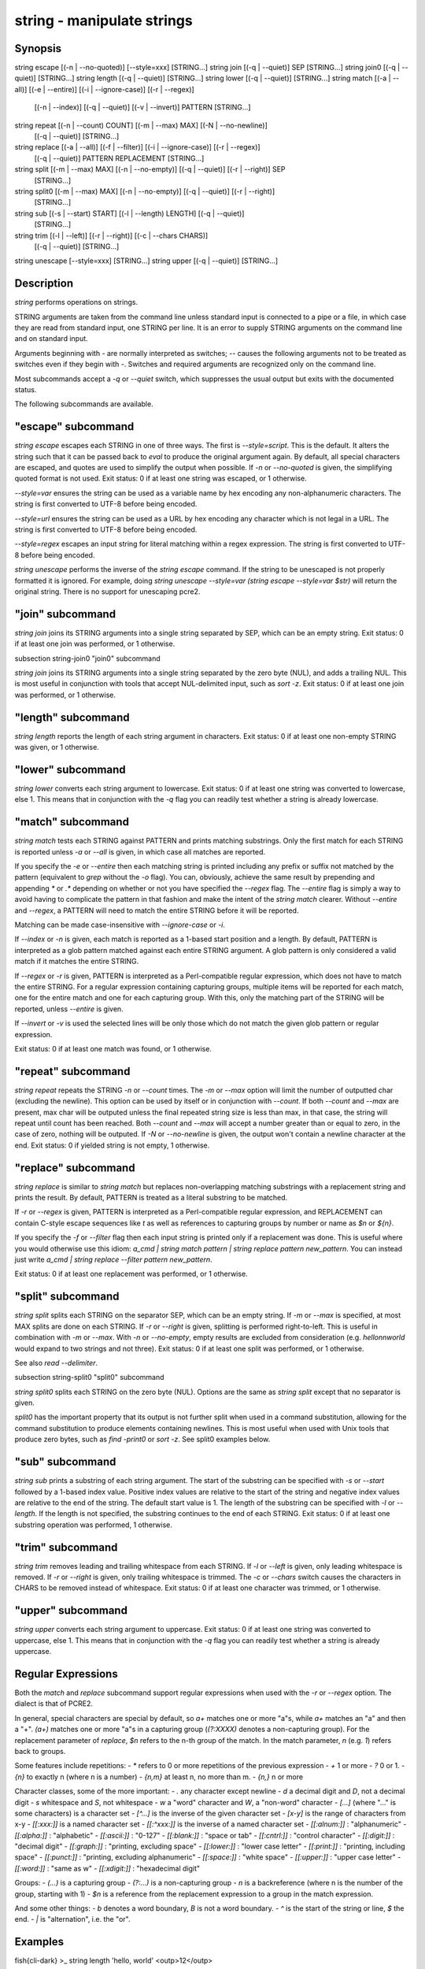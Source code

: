 string - manipulate strings
==========================================

Synopsis
--------

string escape [(-n | --no-quoted)] [--style=xxx] [STRING...]
string join [(-q | --quiet)] SEP [STRING...]
string join0 [(-q | --quiet)] [STRING...]
string length [(-q | --quiet)] [STRING...]
string lower [(-q | --quiet)] [STRING...]
string match [(-a | --all)] [(-e | --entire)] [(-i | --ignore-case)] [(-r | --regex)]
             [(-n | --index)] [(-q | --quiet)] [(-v | --invert)] PATTERN [STRING...]
string repeat [(-n | --count) COUNT] [(-m | --max) MAX] [(-N | --no-newline)]
              [(-q | --quiet)] [STRING...]
string replace [(-a | --all)] [(-f | --filter)] [(-i | --ignore-case)] [(-r | --regex)]
               [(-q | --quiet)] PATTERN REPLACEMENT [STRING...]
string split [(-m | --max) MAX] [(-n | --no-empty)] [(-q | --quiet)] [(-r | --right)] SEP
             [STRING...]
string split0 [(-m | --max) MAX] [(-n | --no-empty)] [(-q | --quiet)] [(-r | --right)]
              [STRING...]
string sub [(-s | --start) START] [(-l | --length) LENGTH] [(-q | --quiet)]
           [STRING...]
string trim [(-l | --left)] [(-r | --right)] [(-c | --chars CHARS)]
            [(-q | --quiet)] [STRING...]
string unescape [--style=xxx] [STRING...]
string upper [(-q | --quiet)] [STRING...]



Description
------------

`string` performs operations on strings.

STRING arguments are taken from the command line unless standard input is connected to a pipe or a file, in which case they are read from standard input, one STRING per line. It is an error to supply STRING arguments on the command line and on standard input.

Arguments beginning with `-` are normally interpreted as switches; `--` causes the following arguments not to be treated as switches even if they begin with `-`. Switches and required arguments are recognized only on the command line.

Most subcommands accept a `-q` or `--quiet` switch, which suppresses the usual output but exits with the documented status.

The following subcommands are available.

"escape" subcommand
------------

`string escape` escapes each STRING in one of three ways. The first is `--style=script`. This is the default. It alters the string such that it can be passed back to `eval` to produce the original argument again. By default, all special characters are escaped, and quotes are used to simplify the output when possible. If `-n` or `--no-quoted` is given, the simplifying quoted format is not used. Exit status: 0 if at least one string was escaped, or 1 otherwise.

`--style=var` ensures the string can be used as a variable name by hex encoding any non-alphanumeric characters. The string is first converted to UTF-8 before being encoded.

`--style=url` ensures the string can be used as a URL by hex encoding any character which is not legal in a URL. The string is first converted to UTF-8 before being encoded.

`--style=regex` escapes an input string for literal matching within a regex expression. The string is first converted to UTF-8 before being encoded.

`string unescape` performs the inverse of the `string escape` command. If the string to be unescaped is not properly formatted it is ignored. For example, doing `string unescape --style=var (string escape --style=var $str)` will return the original string. There is no support for unescaping pcre2.

"join" subcommand
------------

`string join` joins its STRING arguments into a single string separated by SEP, which can be an empty string. Exit status: 0 if at least one join was performed, or 1 otherwise.

\subsection string-join0 "join0" subcommand

`string join` joins its STRING arguments into a single string separated by the zero byte (NUL), and adds a trailing NUL. This is most useful in conjunction with tools that accept NUL-delimited input, such as `sort -z`. Exit status: 0 if at least one join was performed, or 1 otherwise.

"length" subcommand
------------

`string length` reports the length of each string argument in characters. Exit status: 0 if at least one non-empty STRING was given, or 1 otherwise.

"lower" subcommand
------------

`string lower` converts each string argument to lowercase. Exit status: 0 if at least one string was converted to lowercase, else 1. This means that in conjunction with the `-q` flag you can readily test whether a string is already lowercase.

"match" subcommand
------------

`string match` tests each STRING against PATTERN and prints matching substrings. Only the first match for each STRING is reported unless `-a` or `--all` is given, in which case all matches are reported.

If you specify the `-e` or `--entire` then each matching string is printed including any prefix or suffix not matched by the pattern (equivalent to `grep` without the `-o` flag). You can, obviously, achieve the same result by prepending and appending `*` or `.*` depending on whether or not you have specified the `--regex` flag. The `--entire` flag is simply a way to avoid having to complicate the pattern in that fashion and make the intent of the `string match` clearer. Without `--entire` and `--regex`, a PATTERN will need to match the entire STRING before it will be reported.

Matching can be made case-insensitive with `--ignore-case` or `-i`.

If `--index` or `-n` is given, each match is reported as a 1-based start position and a length. By default, PATTERN is interpreted as a glob pattern matched against each entire STRING argument. A glob pattern is only considered a valid match if it matches the entire STRING.

If `--regex` or `-r` is given, PATTERN is interpreted as a Perl-compatible regular expression, which does not have to match the entire STRING. For a regular expression containing capturing groups, multiple items will be reported for each match, one for the entire match and one for each capturing group. With this, only the matching part of the STRING will be reported, unless `--entire` is given.

If `--invert` or `-v` is used the selected lines will be only those which do not match the given glob pattern or regular expression.

Exit status: 0 if at least one match was found, or 1 otherwise.

"repeat" subcommand
------------

`string repeat` repeats the STRING `-n` or `--count` times. The `-m` or `--max` option will limit the number of outputted char (excluding the newline). This option can be used by itself or in conjunction with `--count`. If both `--count` and `--max` are present, max char will be outputed unless the final repeated string size is less than max, in that case, the string will repeat until count has been reached. Both `--count` and `--max` will accept a number greater than or equal to zero, in the case of zero, nothing will be outputed. If `-N` or `--no-newline` is given, the output won't contain a newline character at the end. Exit status: 0 if yielded string is not empty, 1 otherwise.

"replace" subcommand
------------

`string replace` is similar to `string match` but replaces non-overlapping matching substrings with a replacement string and prints the result. By default, PATTERN is treated as a literal substring to be matched.

If `-r` or `--regex` is given, PATTERN is interpreted as a Perl-compatible regular expression, and REPLACEMENT can contain C-style escape sequences like `\t` as well as references to capturing groups by number or name as `$n` or `${n}`.

If you specify the `-f` or `--filter` flag then each input string is printed only if a replacement was done. This is useful where you would otherwise use this idiom: `a_cmd | string match pattern | string replace pattern new_pattern`. You can instead just write `a_cmd | string replace --filter pattern new_pattern`.

Exit status: 0 if at least one replacement was performed, or 1 otherwise.

"split" subcommand
------------

`string split` splits each STRING on the separator SEP, which can be an empty string. If `-m` or `--max` is specified, at most MAX splits are done on each STRING. If `-r` or `--right` is given, splitting is performed right-to-left. This is useful in combination with `-m` or `--max`. With `-n` or `--no-empty`, empty results are excluded from consideration (e.g. `hello\n\nworld` would expand to two strings and not three). Exit status: 0 if at least one split was performed, or 1 otherwise.

See also `read --delimiter`.

\subsection string-split0 "split0" subcommand

`string split0` splits each STRING on the zero byte (NUL). Options are the same as `string split` except that no separator is given.

`split0` has the important property that its output is not further split when used in a command substitution, allowing for the command substitution to produce elements containing newlines. This is most useful when used with Unix tools that produce zero bytes, such as `find -print0` or `sort -z`. See split0 examples below.

"sub" subcommand
------------

`string sub` prints a substring of each string argument. The start of the substring can be specified with `-s` or `--start` followed by a 1-based index value. Positive index values are relative to the start of the string and negative index values are relative to the end of the string. The default start value is 1. The length of the substring can be specified with `-l` or `--length`. If the length is not specified, the substring continues to the end of each STRING. Exit status: 0 if at least one substring operation was performed, 1 otherwise.

"trim" subcommand
------------

`string trim` removes leading and trailing whitespace from each STRING. If `-l` or `--left` is given, only leading whitespace is removed. If `-r` or `--right` is given, only trailing whitespace is trimmed. The `-c` or `--chars` switch causes the characters in CHARS to be removed instead of whitespace. Exit status: 0 if at least one character was trimmed, or 1 otherwise.

"upper" subcommand
------------

`string upper` converts each string argument to uppercase. Exit status: 0 if at least one string was converted to uppercase, else 1. This means that in conjunction with the `-q` flag you can readily test whether a string is already uppercase.

Regular Expressions
------------

Both the `match` and `replace` subcommand support regular expressions when used with the `-r` or `--regex` option. The dialect is that of PCRE2.

In general, special characters are special by default, so `a+` matches one or more "a"s, while `a\+` matches an "a" and then a "+". `(a+)` matches one or more "a"s in a capturing group (`(?:XXXX)` denotes a non-capturing group). For the replacement parameter of `replace`, `$n` refers to the n-th group of the match. In the match parameter, `\n` (e.g. `\1`) refers back to groups.

Some features include repetitions:
- `*` refers to 0 or more repetitions of the previous expression
- `+` 1 or more
- `?` 0 or 1.
- `{n}` to exactly n (where n is a number)
- `{n,m}` at least n, no more than m.
- `{n,}` n or more

Character classes, some of the more important:
- `.` any character except newline
- `\d` a decimal digit and `\D`, not a decimal digit
- `\s` whitespace and `\S`, not whitespace
- `\w` a "word" character and `\W`, a "non-word" character
- `[...]` (where "..." is some characters) is a character set
- `[^...]` is the inverse of the given character set
- `[x-y]` is the range of characters from x-y
- `[[:xxx:]]` is a named character set
- `[[:^xxx:]]` is the inverse of a named character set
- `[[:alnum:]]`  : "alphanumeric"
- `[[:alpha:]]`  : "alphabetic"
- `[[:ascii:]]`  : "0-127"
- `[[:blank:]]`  : "space or tab"
- `[[:cntrl:]]`  : "control character"
- `[[:digit:]]`  : "decimal digit"
- `[[:graph:]]`  : "printing, excluding space"
- `[[:lower:]]`  : "lower case letter"
- `[[:print:]]`  : "printing, including space"
- `[[:punct:]]`  : "printing, excluding alphanumeric"
- `[[:space:]]`  : "white space"
- `[[:upper:]]`  : "upper case letter"
- `[[:word:]]`   : "same as \w"
- `[[:xdigit:]]` : "hexadecimal digit"

Groups:
- `(...)` is a capturing group
- `(?:...)` is a non-capturing group
- `\n` is a backreference (where n is the number of the group, starting with 1)
- `$n` is a reference from the replacement expression to a group in the match expression.

And some other things:
- `\b` denotes a word boundary, `\B` is not a word boundary.
- `^` is the start of the string or line, `$` the end.
- `|` is "alternation", i.e. the "or".

Examples
------------

\fish{cli-dark}
>_ string length 'hello, world'
<outp>12</outp>

>_ set str foo
>_ string length -q $str; echo $status
0
# Equivalent to test -n $str
\endfish

\fish{cli-dark}
>_ string sub --length 2 abcde
<outp>ab</outp>

>_ string sub -s 2 -l 2 abcde
<outp>bc</outp>

>_ string sub --start=-2 abcde
<outp>de</outp>
\endfish

\fish{cli-dark}
>_ string split . example.com
<outp>example</outp>
<outp>com</outp>

>_ string split -r -m1 / /usr/local/bin/fish
<outp>/usr/local/bin</outp>
<outp>fish</outp>

>_ string split '' abc
<outp>a</outp>
<outp>b</outp>
<outp>c</outp>
\endfish

\fish{cli-dark}
>_ seq 3 | string join ...
<outp>1...2...3</outp>
\endfish

\fish{cli-dark}
>_ string trim ' abc  '
<outp>abc</outp>

>_ string trim --right --chars=yz xyzzy zany
<outp>x</outp>
<outp>zan</outp>
\endfish

\fish{cli-dark}
>_ echo \\x07 | string escape
<bs>cg</bs>
\endfish

\fish{cli-dark}
>_ string escape --style=var 'a1 b2'\\u6161
<bs>a1_20b2__c_E6_85_A1</bs>
\endfish

Match Glob Examples
------------

\fish{cli-dark}
>_ string match '?' a
<outp>a</outp>

>_ string match 'a*b' axxb
<outp>axxb</outp>

>_ string match -i 'a??B' Axxb
<outp>Axxb</outp>

>_ echo 'ok?' | string match '*\\?'
<outp>ok?</outp>

# Note that only the second STRING will match here.
>_ string match 'foo' 'foo1' 'foo' 'foo2'
<outp>foo</outp>

>_ string match -e 'foo' 'foo1' 'foo' 'foo2'
<outp>foo1
foo
foo2
</outp>

>_ string match 'foo?' 'foo1' 'foo' 'foo2'
<outp>foo1
foo
foo2
</outp>
\endfish

Match Regex Examples
------------

\fish{cli-dark}
>_ string match -r 'cat|dog|fish' 'nice dog'
<outp>dog</outp>

>_ string match -r -v "c.*[12]" {cat,dog}(seq 1 4)
<outp>dog1</outp>
<outp>dog2</outp>
<outp>cat3</outp>
<outp>dog3</outp>
<outp>cat4</outp>
<outp>dog4</outp>

>_ string match -r '(\\d\\d?):(\\d\\d):(\\d\\d)' <asis>2:34:56</asis>
<outp>2:34:56</outp>
<outp>2</outp>
<outp>34</outp>
<outp>56</outp>

>_ string match -r '^(\\w{{2,4}})\\g1$' papa mud murmur
<outp>papa</outp>
<outp>pa</outp>
<outp>murmur</outp>
<outp>mur</outp>

>_ string match -r -a -n at ratatat
<outp>2 2</outp>
<outp>4 2</outp>
<outp>6 2</outp>

>_ string match -r -i '0x[0-9a-f]{{1,8}}' 'int magic = 0xBadC0de;'
<outp>0xBadC0de</outp>
\endfish

\subsection string-example-split0 NUL Delimited Examples

\fish{cli-dark}
>_ # Count files in a directory, without being confused by newlines.
>_ count (find . -print0 | string split0)
<outp>42</outp>

>_ # Sort a list of elements which may contain newlines
>_ set foo beta alpha\\ngamma
>_ set foo (string join0 $foo | sort -z | string split0)
>_ string escape $foo[1]
<outp>alpha\\ngamma</outp>
\endfish

Replace Literal Examples
------------

\fish{cli-dark}
>_ string replace is was 'blue is my favorite'
<outp>blue was my favorite</outp>

>_ string replace 3rd last 1st 2nd 3rd
<outp>1st</outp>
<outp>2nd</outp>
<outp>last</outp>

>_ string replace -a ' ' _ 'spaces to underscores'
<outp>spaces_to_underscores</outp>
\endfish

Replace Regex Examples
------------

\fish{cli-dark}
>_ string replace -r -a '[^\\d.]+' ' ' '0 one two 3.14 four 5x'
<outp>0 3.14 5</outp>

>_ string replace -r '(\\w+)\\s+(\\w+)' '$2 $1 $$' 'left right'
<outp>right left $</outp>

>_ string replace -r '\\s*newline\\s*' '\\n' 'put a newline here'
<outp>put a</outp>
<outp>here</outp>
\endfish

Repeat Examples
------------

\fish{cli-dark}
>_ string repeat -n 2 'foo '
<outp>foo foo</outp>

>_ echo foo | string repeat -n 2
<outp>foofoo</outp>

>_ string repeat -n 2 -m 5 'foo'
<outp>foofo</outp>

>_ string repeat -m 5 'foo'
<outp>foofo</outp>
\endfish
